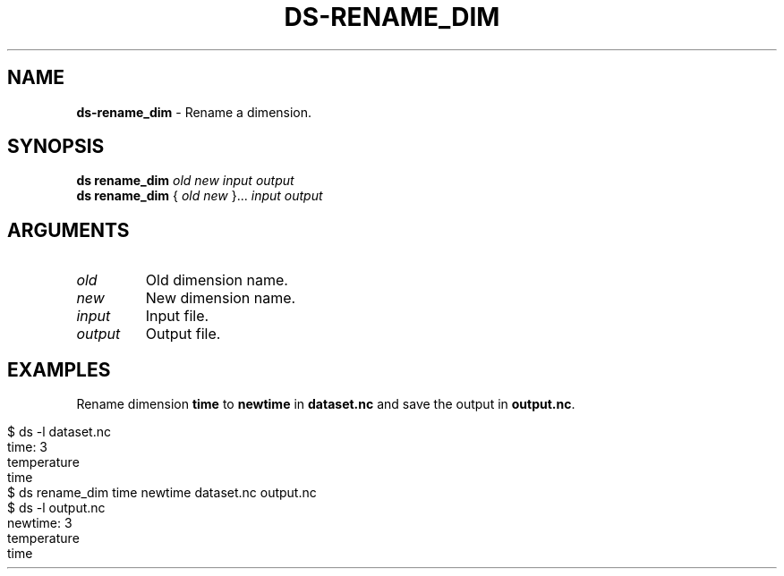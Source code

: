 .\" generated with Ronn-NG/v0.9.1
.\" http://github.com/apjanke/ronn-ng/tree/0.9.1
.TH "DS\-RENAME_DIM" "1" "August 2022" ""
.SH "NAME"
\fBds\-rename_dim\fR \- Rename a dimension\.
.SH "SYNOPSIS"
\fBds rename_dim\fR \fIold\fR \fInew\fR \fIinput\fR \fIoutput\fR
.br
\fBds rename_dim\fR { \fIold\fR \fInew\fR }\|\.\|\.\|\. \fIinput\fR \fIoutput\fR
.br
.SH "ARGUMENTS"
.TP
\fIold\fR
Old dimension name\.
.TP
\fInew\fR
New dimension name\.
.TP
\fIinput\fR
Input file\.
.TP
\fIoutput\fR
Output file\.
.SH "EXAMPLES"
Rename dimension \fBtime\fR to \fBnewtime\fR in \fBdataset\.nc\fR and save the output in \fBoutput\.nc\fR\.
.IP "" 4
.nf
$ ds \-l dataset\.nc
time: 3
temperature
time
$ ds rename_dim time newtime dataset\.nc output\.nc
$ ds \-l output\.nc
newtime: 3
temperature
time
.fi
.IP "" 0

